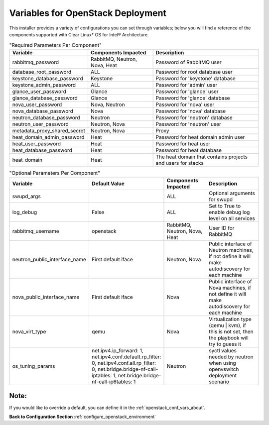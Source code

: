 .. _openstack_conf_vars_list:

Variables for OpenStack Deployment
##################################

This installer provides a variety of configurations you can set through
variables; below you will find a reference of the components supported
with Clear Linux* OS for Intel® Architecture.

.. csv-table:: "Required Parameters Per Component"
   :header: "Variable", "Components Impacted", "Description"
   :widths: 90, 90, 150

   "rabbitmq_password", "RabbitMQ, Neutron, Nova, Heat", "Password of
   RabbitMQ user "
   "database_root_password", "ALL", "Password for root database user"
   "keystone_database_password", "Keystone", "Password for 'keystone'
   database"
   "keystone_admin_password", "ALL", "Password for 'admin' user"
   "glance_user_password", "Glance", "Password for 'glance' user"
   "glance_database_password", "Glance", "Password for 'glance' database"
   "nova_user_password", "Nova, Neutron", "Password for 'nova' user"
   "nova_database_password", "Nova", "Password for 'nova' database"
   "neutron_database_password", "Neutron", "Password for 'neutron'
   database"
   "neutron_user_password", "Neutron, Nova", "Password for 'neutron'
   user"
   "metadata_proxy_shared_secret", "Neutron, Nova", "Proxy"
   "heat_domain_admin_password", "Heat", "Password for heat domain admin
   user"
   "heat_user_password", "Heat", "Password for heat user"
   "heat_database_password", "Heat", "Password for heat database"
   "heat_domain", "Heat", "The heat domain that contains projects and
   users for stacks"


.. csv-table:: "Optional Parameters Per Component"
   :header: "Variable", "Default Value", "Components Impacted", "Description"
   :widths: 90, 40, 90, 150

   "swupd_args", "", "ALL", "Optional arguments for swupd"
   "log_debug", "False", "ALL", "Set to True to enable debug log level on all
   services"
   "rabbitmq_username", "openstack", "RabbitMQ, Neutron, Nova, Heat", "User ID for
   RabbitMQ"
   "neutron_public_interface_name", "First default iface", "Neutron, Nova", "Public interface of
   Neutron machines, if not define it will make autodiscovery for each machine"
   "nova_public_interface_name", "First default iface", "Nova", "Public
   interface of Nova machines, if not define it will make autodiscovery for each
   machine"
   "nova_virt_type", "qemu", "Nova", "Virtualization type (qemu | kvm), if
   this is not set, then the playbook will try to guess it"
   "os_tuning_params", "net.ipv4.ip_forward: 1, net.ipv4.conf.default.rp_filter: 0, net.ipv4.conf.all.rp_filter: 0, net.bridge.bridge-nf-call-iptables: 1, net.bridge.bridge-nf-call-ip6tables: 1", "Neutron", "syctl values needed by neutron when
   using openvswitch deployment scenario"

Note:
-----
If you would like to override a default, you can define it in the
:ref:`openstack_conf_vars_about`.

**Back to Configuration Section** :ref:`configure_openstack_environment`
